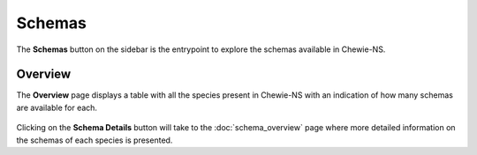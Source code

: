 Schemas
=======

The **Schemas** button on the sidebar is the entrypoint to explore the schemas available in Chewie-NS.

Overview
--------

The **Overview** page displays a table with all the species present in Chewie-NS with an indication of how many schemas are available for each.

.. figure:: ../resources/chewiens_overview.png
    :align: center
    :scale: 80%

Clicking on the **Schema Details** button will take to the :doc:`schema_overview` page where more detailed information on the schemas of each species is presented.
